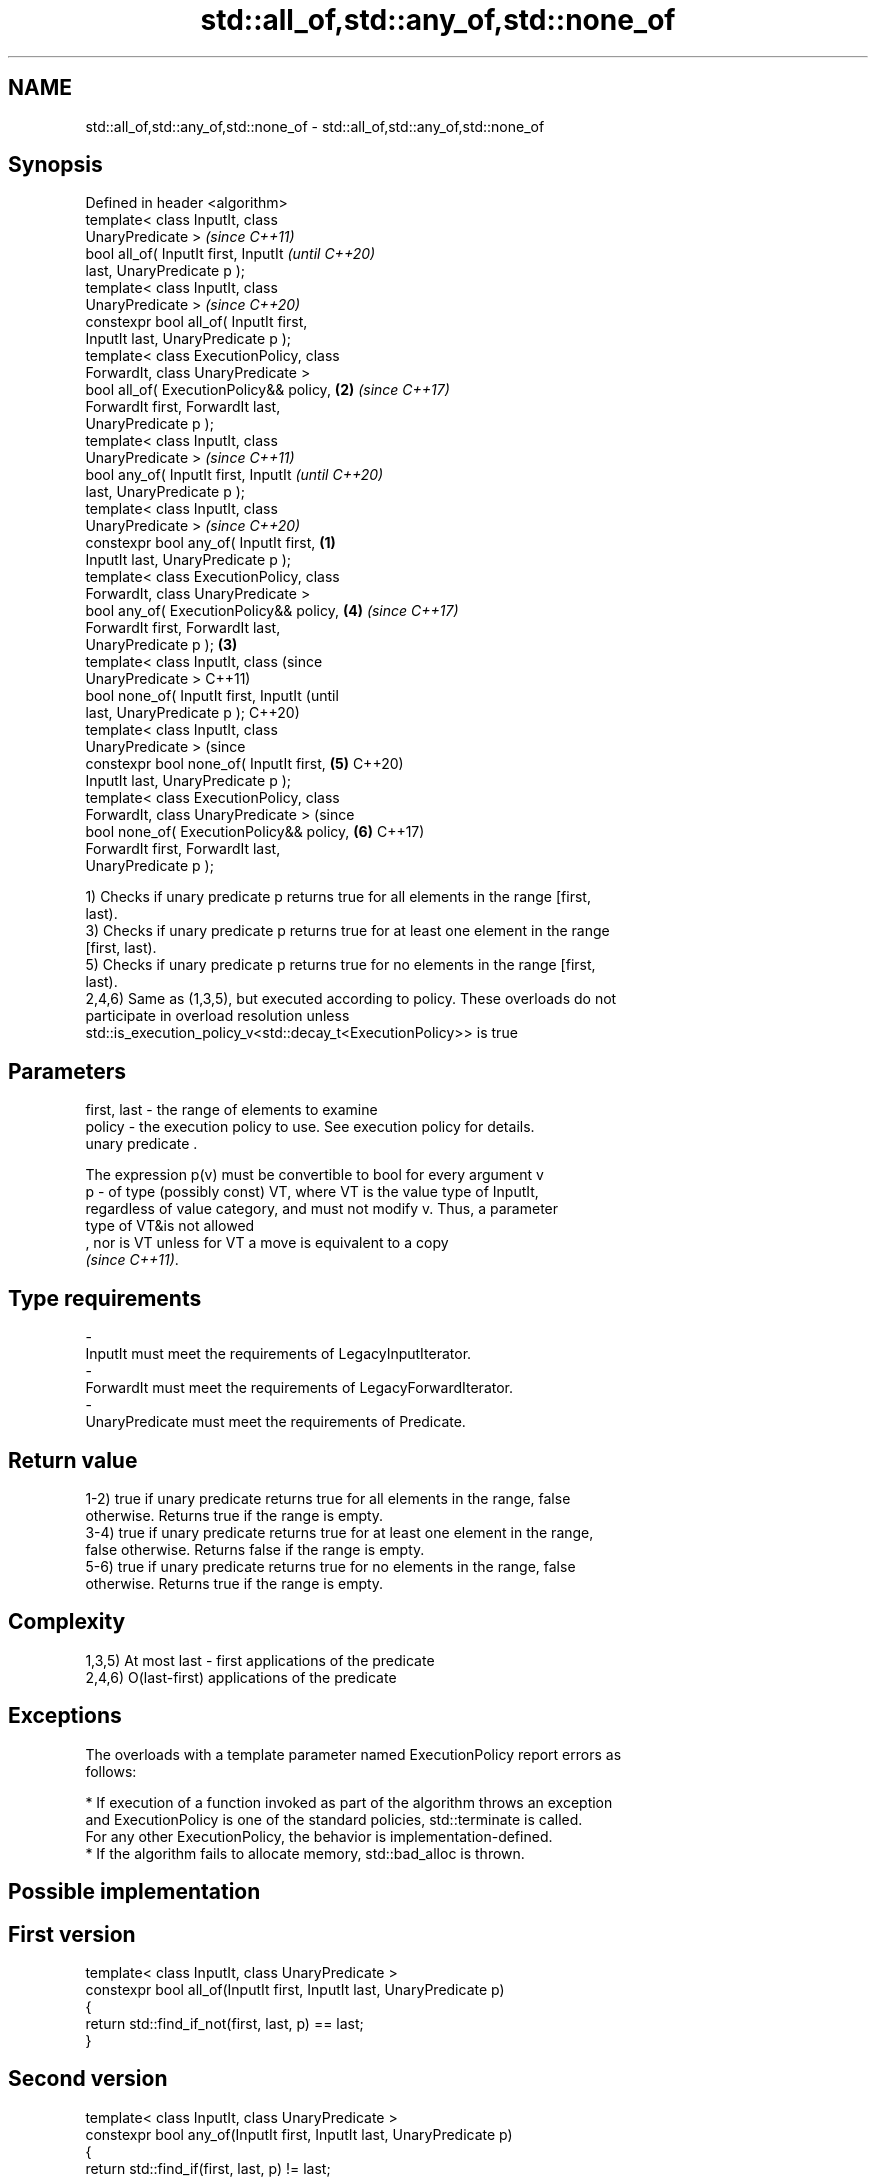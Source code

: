 .TH std::all_of,std::any_of,std::none_of 3 "2019.08.27" "http://cppreference.com" "C++ Standard Libary"
.SH NAME
std::all_of,std::any_of,std::none_of \- std::all_of,std::any_of,std::none_of

.SH Synopsis
   Defined in header <algorithm>
   template< class InputIt, class
   UnaryPredicate >                                 \fI(since C++11)\fP
   bool all_of( InputIt first, InputIt              \fI(until C++20)\fP
   last, UnaryPredicate p );
   template< class InputIt, class
   UnaryPredicate >                                 \fI(since C++20)\fP
   constexpr bool all_of( InputIt first,
   InputIt last, UnaryPredicate p );
   template< class ExecutionPolicy, class
   ForwardIt, class UnaryPredicate >
   bool all_of( ExecutionPolicy&& policy,       \fB(2)\fP \fI(since C++17)\fP
   ForwardIt first, ForwardIt last,
   UnaryPredicate p );
   template< class InputIt, class
   UnaryPredicate >                                               \fI(since C++11)\fP
   bool any_of( InputIt first, InputIt                            \fI(until C++20)\fP
   last, UnaryPredicate p );
   template< class InputIt, class
   UnaryPredicate >                                               \fI(since C++20)\fP
   constexpr bool any_of( InputIt first,    \fB(1)\fP
   InputIt last, UnaryPredicate p );
   template< class ExecutionPolicy, class
   ForwardIt, class UnaryPredicate >
   bool any_of( ExecutionPolicy&& policy,           \fB(4)\fP           \fI(since C++17)\fP
   ForwardIt first, ForwardIt last,
   UnaryPredicate p );                          \fB(3)\fP
   template< class InputIt, class                                               (since
   UnaryPredicate >                                                             C++11)
   bool none_of( InputIt first, InputIt                                         (until
   last, UnaryPredicate p );                                                    C++20)
   template< class InputIt, class
   UnaryPredicate >                                                             (since
   constexpr bool none_of( InputIt first,           \fB(5)\fP                         C++20)
   InputIt last, UnaryPredicate p );
   template< class ExecutionPolicy, class
   ForwardIt, class UnaryPredicate >                                            (since
   bool none_of( ExecutionPolicy&& policy,                        \fB(6)\fP           C++17)
   ForwardIt first, ForwardIt last,
   UnaryPredicate p );

   1) Checks if unary predicate p returns true for all elements in the range [first,
   last).
   3) Checks if unary predicate p returns true for at least one element in the range
   [first, last).
   5) Checks if unary predicate p returns true for no elements in the range [first,
   last).
   2,4,6) Same as (1,3,5), but executed according to policy. These overloads do not
   participate in overload resolution unless
   std::is_execution_policy_v<std::decay_t<ExecutionPolicy>> is true

.SH Parameters

   first, last - the range of elements to examine
   policy      - the execution policy to use. See execution policy for details.
                 unary predicate .

                 The expression p(v) must be convertible to bool for every argument v
   p           - of type (possibly const) VT, where VT is the value type of InputIt,
                 regardless of value category, and must not modify v. Thus, a parameter
                 type of VT&is not allowed
                 , nor is VT unless for VT a move is equivalent to a copy
                 \fI(since C++11)\fP. 
.SH Type requirements
   -
   InputIt must meet the requirements of LegacyInputIterator.
   -
   ForwardIt must meet the requirements of LegacyForwardIterator.
   -
   UnaryPredicate must meet the requirements of Predicate.

.SH Return value

   1-2) true if unary predicate returns true for all elements in the range, false
   otherwise. Returns true if the range is empty.
   3-4) true if unary predicate returns true for at least one element in the range,
   false otherwise. Returns false if the range is empty.
   5-6) true if unary predicate returns true for no elements in the range, false
   otherwise. Returns true if the range is empty.

.SH Complexity

   1,3,5) At most last - first applications of the predicate
   2,4,6) O(last-first) applications of the predicate

.SH Exceptions

   The overloads with a template parameter named ExecutionPolicy report errors as
   follows:

     * If execution of a function invoked as part of the algorithm throws an exception
       and ExecutionPolicy is one of the standard policies, std::terminate is called.
       For any other ExecutionPolicy, the behavior is implementation-defined.
     * If the algorithm fails to allocate memory, std::bad_alloc is thrown.

.SH Possible implementation

.SH First version
   template< class InputIt, class UnaryPredicate >
   constexpr bool all_of(InputIt first, InputIt last, UnaryPredicate p)
   {
       return std::find_if_not(first, last, p) == last;
   }
.SH Second version
   template< class InputIt, class UnaryPredicate >
   constexpr bool any_of(InputIt first, InputIt last, UnaryPredicate p)
   {
       return std::find_if(first, last, p) != last;
   }
                               Third version
   template< class InputIt, class UnaryPredicate >
   constexpr bool none_of(InputIt first, InputIt last, UnaryPredicate p)
   {
       return std::find_if(first, last, p) == last;
   }

.SH Example

   
// Run this code

 #include <vector>
 #include <numeric>
 #include <algorithm>
 #include <iterator>
 #include <iostream>
 #include <functional>

 int main()
 {
     std::vector<int> v(10, 2);
     std::partial_sum(v.cbegin(), v.cend(), v.begin());
     std::cout << "Among the numbers: ";
     std::copy(v.cbegin(), v.cend(), std::ostream_iterator<int>(std::cout, " "));
     std::cout << '\\n';

     if (std::all_of(v.cbegin(), v.cend(), [](int i){ return i % 2 == 0; })) {
         std::cout << "All numbers are even\\n";
     }
     if (std::none_of(v.cbegin(), v.cend(), std::bind(std::modulus<int>(),
                                                      std::placeholders::_1, 2))) {
         std::cout << "None of them are odd\\n";
     }
     struct DivisibleBy
     {
         const int d;
         DivisibleBy(int n) : d(n) {}
         bool operator()(int n) const { return n % d == 0; }
     };

     if (std::any_of(v.cbegin(), v.cend(), DivisibleBy(7))) {
         std::cout << "At least one number is divisible by 7\\n";
     }
 }

.SH Output:

 Among the numbers: 2 4 6 8 10 12 14 16 18 20
 All numbers are even
 None of them are odd
 At least one number is divisible by 7

.SH See also
